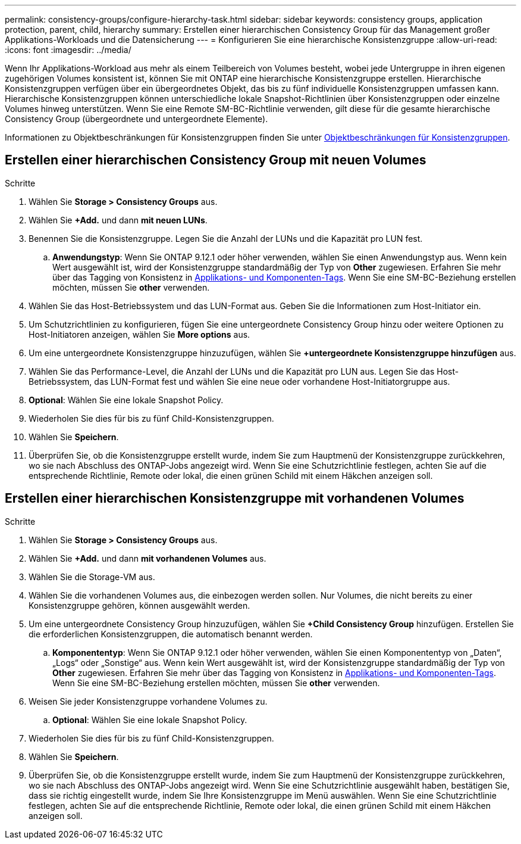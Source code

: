 ---
permalink: consistency-groups/configure-hierarchy-task.html 
sidebar: sidebar 
keywords: consistency groups, application protection, parent, child, hierarchy 
summary: Erstellen einer hierarchischen Consistency Group für das Management großer Applikations-Workloads und die Datensicherung 
---
= Konfigurieren Sie eine hierarchische Konsistenzgruppe
:allow-uri-read: 
:icons: font
:imagesdir: ../media/


[role="lead"]
Wenn Ihr Applikations-Workload aus mehr als einem Teilbereich von Volumes besteht, wobei jede Untergruppe in ihren eigenen zugehörigen Volumes konsistent ist, können Sie mit ONTAP eine hierarchische Konsistenzgruppe erstellen. Hierarchische Konsistenzgruppen verfügen über ein übergeordnetes Objekt, das bis zu fünf individuelle Konsistenzgruppen umfassen kann. Hierarchische Konsistenzgruppen können unterschiedliche lokale Snapshot-Richtlinien über Konsistenzgruppen oder einzelne Volumes hinweg unterstützen. Wenn Sie eine Remote SM-BC-Richtlinie verwenden, gilt diese für die gesamte hierarchische Consistency Group (übergeordnete und untergeordnete Elemente).

Informationen zu Objektbeschränkungen für Konsistenzgruppen finden Sie unter xref:index.html#consistency-group-object-limits[Objektbeschränkungen für Konsistenzgruppen].



== Erstellen einer hierarchischen Consistency Group mit neuen Volumes

.Schritte
. Wählen Sie *Storage > Consistency Groups* aus.
. Wählen Sie *+Add.* und dann *mit neuen LUNs*.
. Benennen Sie die Konsistenzgruppe. Legen Sie die Anzahl der LUNs und die Kapazität pro LUN fest.
+
.. **Anwendungstyp**: Wenn Sie ONTAP 9.12.1 oder höher verwenden, wählen Sie einen Anwendungstyp aus. Wenn kein Wert ausgewählt ist, wird der Konsistenzgruppe standardmäßig der Typ von **Other** zugewiesen. Erfahren Sie mehr über das Tagging von Konsistenz in xref:index.html#application-and-component-tags[Applikations- und Komponenten-Tags]. Wenn Sie eine SM-BC-Beziehung erstellen möchten, müssen Sie *other* verwenden.


. Wählen Sie das Host-Betriebssystem und das LUN-Format aus. Geben Sie die Informationen zum Host-Initiator ein.
. Um Schutzrichtlinien zu konfigurieren, fügen Sie eine untergeordnete Consistency Group hinzu oder weitere Optionen zu Host-Initiatoren anzeigen, wählen Sie *More options* aus.
. Um eine untergeordnete Konsistenzgruppe hinzuzufügen, wählen Sie *+untergeordnete Konsistenzgruppe hinzufügen* aus.
. Wählen Sie das Performance-Level, die Anzahl der LUNs und die Kapazität pro LUN aus. Legen Sie das Host-Betriebssystem, das LUN-Format fest und wählen Sie eine neue oder vorhandene Host-Initiatorgruppe aus.
. *Optional*: Wählen Sie eine lokale Snapshot Policy.
. Wiederholen Sie dies für bis zu fünf Child-Konsistenzgruppen.
. Wählen Sie *Speichern*.
. Überprüfen Sie, ob die Konsistenzgruppe erstellt wurde, indem Sie zum Hauptmenü der Konsistenzgruppe zurückkehren, wo sie nach Abschluss des ONTAP-Jobs angezeigt wird. Wenn Sie eine Schutzrichtlinie festlegen, achten Sie auf die entsprechende Richtlinie, Remote oder lokal, die einen grünen Schild mit einem Häkchen anzeigen soll.




== Erstellen einer hierarchischen Konsistenzgruppe mit vorhandenen Volumes

.Schritte
. Wählen Sie *Storage > Consistency Groups* aus.
. Wählen Sie *+Add.* und dann *mit vorhandenen Volumes* aus.
. Wählen Sie die Storage-VM aus.
. Wählen Sie die vorhandenen Volumes aus, die einbezogen werden sollen. Nur Volumes, die nicht bereits zu einer Konsistenzgruppe gehören, können ausgewählt werden.
. Um eine untergeordnete Consistency Group hinzuzufügen, wählen Sie *+Child Consistency Group* hinzufügen. Erstellen Sie die erforderlichen Konsistenzgruppen, die automatisch benannt werden.
+
.. **Komponententyp**: Wenn Sie ONTAP 9.12.1 oder höher verwenden, wählen Sie einen Komponententyp von „Daten“, „Logs“ oder „Sonstige“ aus. Wenn kein Wert ausgewählt ist, wird der Konsistenzgruppe standardmäßig der Typ von **Other** zugewiesen. Erfahren Sie mehr über das Tagging von Konsistenz in xref:index.html#application-and-component-tags[Applikations- und Komponenten-Tags]. Wenn Sie eine SM-BC-Beziehung erstellen möchten, müssen Sie *other* verwenden.


. Weisen Sie jeder Konsistenzgruppe vorhandene Volumes zu.
+
.. *Optional*: Wählen Sie eine lokale Snapshot Policy.


. Wiederholen Sie dies für bis zu fünf Child-Konsistenzgruppen.
. Wählen Sie *Speichern*.
. Überprüfen Sie, ob die Konsistenzgruppe erstellt wurde, indem Sie zum Hauptmenü der Konsistenzgruppe zurückkehren, wo sie nach Abschluss des ONTAP-Jobs angezeigt wird. Wenn Sie eine Schutzrichtlinie ausgewählt haben, bestätigen Sie, dass sie richtig eingestellt wurde, indem Sie Ihre Konsistenzgruppe im Menü auswählen. Wenn Sie eine Schutzrichtlinie festlegen, achten Sie auf die entsprechende Richtlinie, Remote oder lokal, die einen grünen Schild mit einem Häkchen anzeigen soll.

